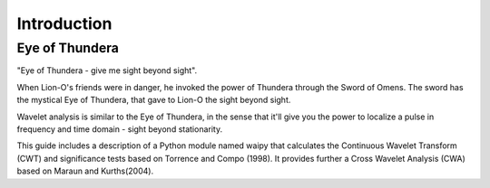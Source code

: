 Introduction
============


Eye of Thundera
---------------

.. image:: Figures/eye_thundera.png
   :width: 150pt


"Eye of Thundera - give me sight beyond sight".
 
When Lion-O's friends were in danger, he invoked the power of Thundera through the Sword of Omens. The sword has the mystical Eye of Thundera, that gave to Lion-O the sight beyond sight.

Wavelet analysis is similar to the Eye of Thundera, in the sense that it'll give you the power to localize a pulse in frequency and time domain - sight beyond stationarity.

This guide includes a description of a Python module named waipy that calculates the Continuous Wavelet Transform (CWT) and significance tests based on Torrence and Compo (1998). It provides further a Cross Wavelet Analysis (CWA) based on Maraun and Kurths(2004).



